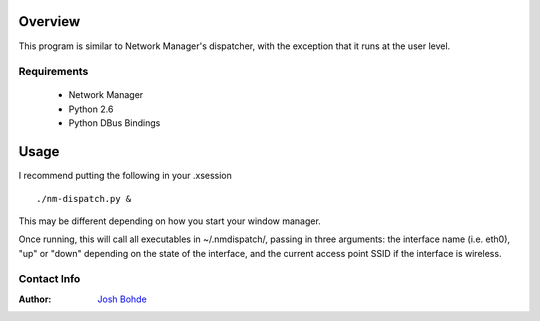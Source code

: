 Overview 
---------
This program is similar to Network Manager's dispatcher, with the exception that it runs at the user level.

Requirements
____________
 - Network Manager
 - Python 2.6
 - Python DBus Bindings 

Usage
-----
I recommend putting the following in your .xsession

::

  ./nm-dispatch.py &

This may be different depending on how you start your window manager. 

Once running, this will call all executables in ~/.nmdispatch/, passing in three arguments: the interface name (i.e. eth0), "up" or "down" depending on the state of the interface, and the current access point SSID if the interface is wireless.

Contact Info
____________
:Author: 
    `Josh Bohde <josh.bohde@gmail.com>`_

